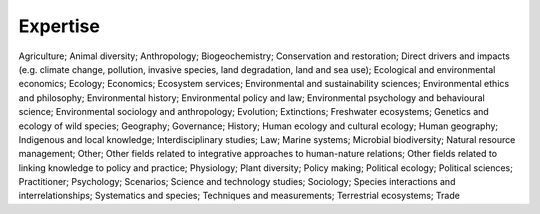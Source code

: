 Expertise
=========

Agriculture; Animal diversity; Anthropology; Biogeochemistry; Conservation and restoration; Direct drivers and impacts (e.g. climate change, pollution, invasive species, land degradation, land and sea use); Ecological and environmental economics; Ecology; Economics; Ecosystem services; Environmental and sustainability sciences; Environmental ethics and philosophy; Environmental history; Environmental policy and law; Environmental psychology and behavioural science; Environmental sociology and anthropology; Evolution; Extinctions; Freshwater ecosystems; Genetics and ecology of wild species; Geography; Governance; History; Human ecology and cultural ecology; Human geography; Indigenous and local knowledge; Interdisciplinary studies; Law; Marine systems; Microbial biodiversity; Natural resource management; Other; Other fields related to integrative approaches to human-nature relations; Other fields related to linking knowledge to policy and practice; Physiology; Plant diversity; Policy making; Political ecology; Political sciences; Practitioner; Psychology; Scenarios; Science and technology studies; Sociology; Species interactions and interrelationships; Systematics and species; Techniques and measurements; Terrestrial ecosystems; Trade
